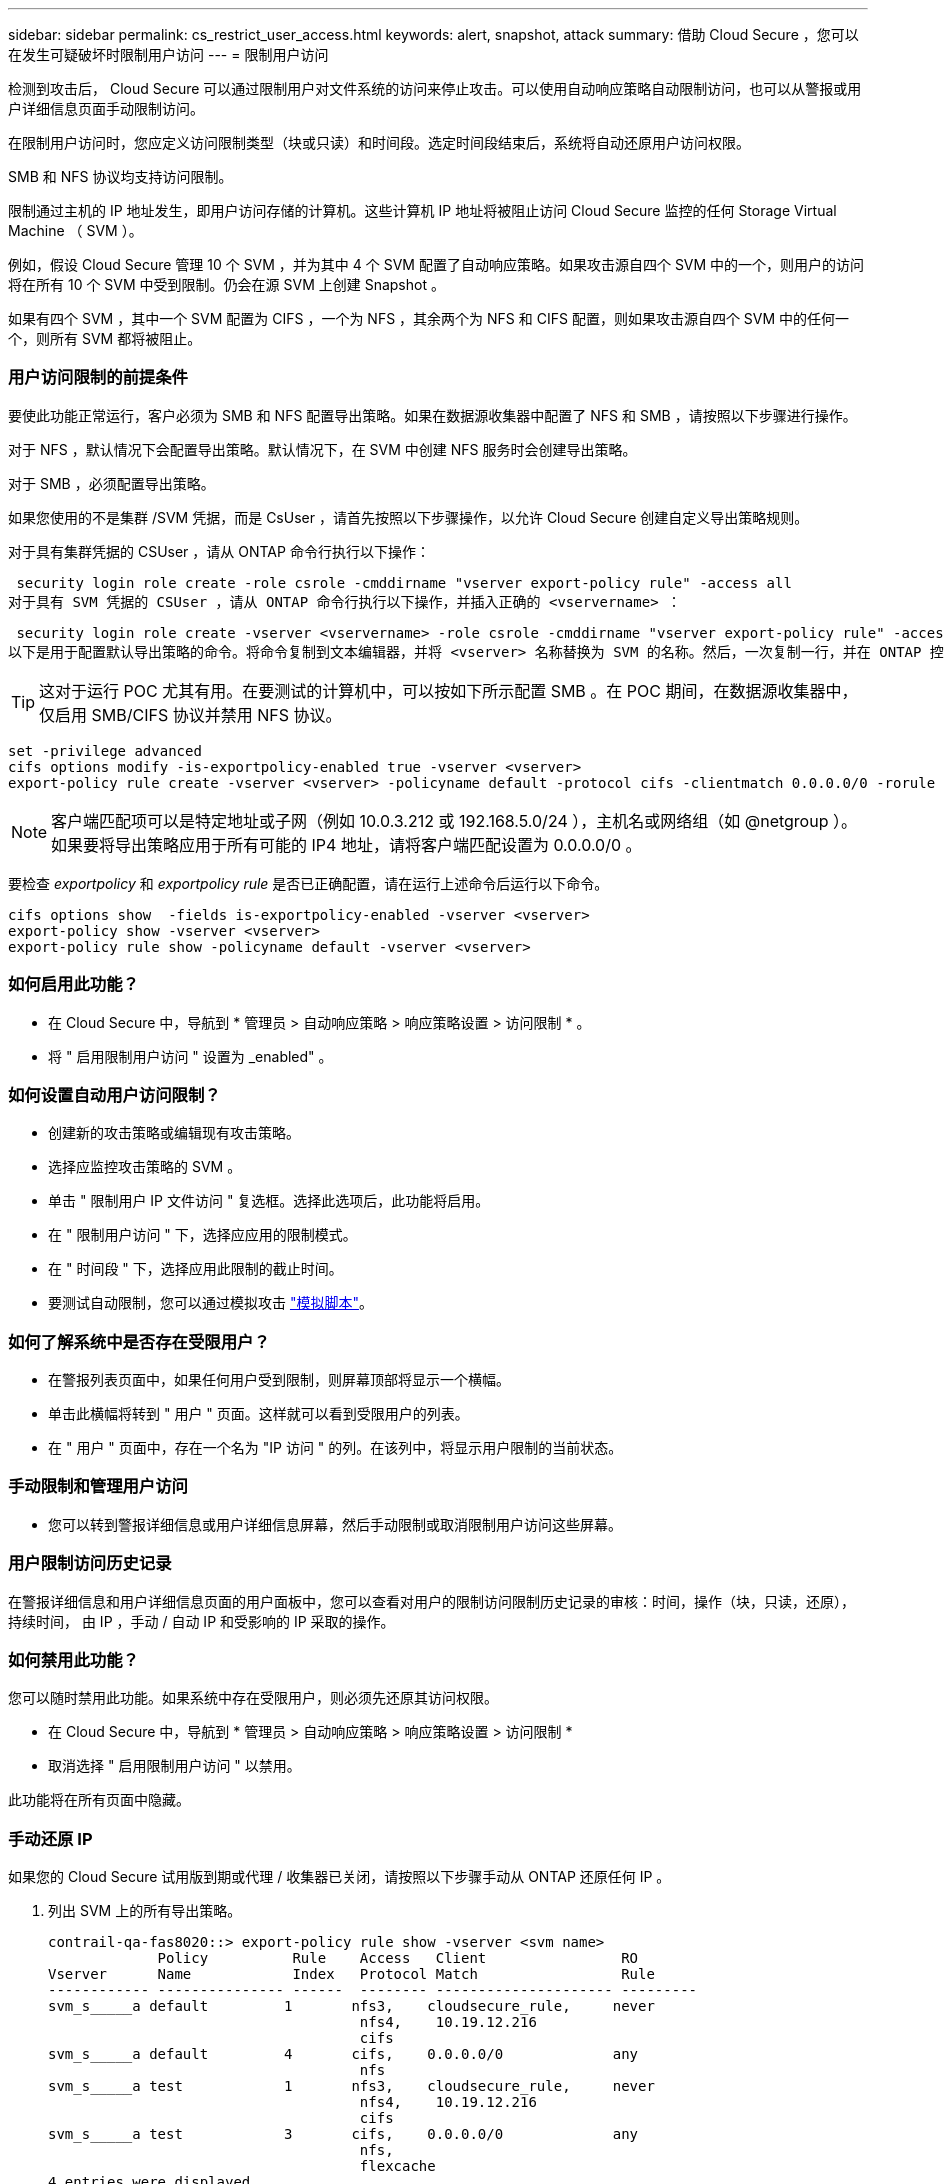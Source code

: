 ---
sidebar: sidebar 
permalink: cs_restrict_user_access.html 
keywords: alert, snapshot,  attack 
summary: 借助 Cloud Secure ，您可以在发生可疑破坏时限制用户访问 
---
= 限制用户访问


[role="lead"]
检测到攻击后， Cloud Secure 可以通过限制用户对文件系统的访问来停止攻击。可以使用自动响应策略自动限制访问，也可以从警报或用户详细信息页面手动限制访问。

在限制用户访问时，您应定义访问限制类型（块或只读）和时间段。选定时间段结束后，系统将自动还原用户访问权限。

SMB 和 NFS 协议均支持访问限制。

限制通过主机的 IP 地址发生，即用户访问存储的计算机。这些计算机 IP 地址将被阻止访问 Cloud Secure 监控的任何 Storage Virtual Machine （ SVM ）。

例如，假设 Cloud Secure 管理 10 个 SVM ，并为其中 4 个 SVM 配置了自动响应策略。如果攻击源自四个 SVM 中的一个，则用户的访问将在所有 10 个 SVM 中受到限制。仍会在源 SVM 上创建 Snapshot 。

如果有四个 SVM ，其中一个 SVM 配置为 CIFS ，一个为 NFS ，其余两个为 NFS 和 CIFS 配置，则如果攻击源自四个 SVM 中的任何一个，则所有 SVM 都将被阻止。



=== 用户访问限制的前提条件

要使此功能正常运行，客户必须为 SMB 和 NFS 配置导出策略。如果在数据源收集器中配置了 NFS 和 SMB ，请按照以下步骤进行操作。

对于 NFS ，默认情况下会配置导出策略。默认情况下，在 SVM 中创建 NFS 服务时会创建导出策略。

对于 SMB ，必须配置导出策略。

如果您使用的不是集群 /SVM 凭据，而是 CsUser ，请首先按照以下步骤操作，以允许 Cloud Secure 创建自定义导出策略规则。

对于具有集群凭据的 CSUser ，请从 ONTAP 命令行执行以下操作：

 security login role create -role csrole -cmddirname "vserver export-policy rule" -access all
对于具有 SVM 凭据的 CSUser ，请从 ONTAP 命令行执行以下操作，并插入正确的 <vservername> ：

 security login role create -vserver <vservername> -role csrole -cmddirname "vserver export-policy rule" -access all
以下是用于配置默认导出策略的命令。将命令复制到文本编辑器，并将 <vserver> 名称替换为 SVM 的名称。然后，一次复制一行，并在 ONTAP 控制台中执行该操作。请注意，在运行命令之前，必须先切换到高级模式。


TIP: 这对于运行 POC 尤其有用。在要测试的计算机中，可以按如下所示配置 SMB 。在 POC 期间，在数据源收集器中，仅启用 SMB/CIFS 协议并禁用 NFS 协议。

 set -privilege advanced
 cifs options modify -is-exportpolicy-enabled true -vserver <vserver>
 export-policy rule create -vserver <vserver> -policyname default -protocol cifs -clientmatch 0.0.0.0/0 -rorule any -rwrule any

NOTE: 客户端匹配项可以是特定地址或子网（例如 10.0.3.212 或 192.168.5.0/24 ），主机名或网络组（如 @netgroup ）。如果要将导出策略应用于所有可能的 IP4 地址，请将客户端匹配设置为 0.0.0.0/0 。

要检查 _exportpolicy_ 和 _exportpolicy rule_ 是否已正确配置，请在运行上述命令后运行以下命令。

 cifs options show  -fields is-exportpolicy-enabled -vserver <vserver>
 export-policy show -vserver <vserver>
 export-policy rule show -policyname default -vserver <vserver>


=== 如何启用此功能？

* 在 Cloud Secure 中，导航到 * 管理员 > 自动响应策略 > 响应策略设置 > 访问限制 * 。
* 将 " 启用限制用户访问 " 设置为 _enabled" 。




=== 如何设置自动用户访问限制？

* 创建新的攻击策略或编辑现有攻击策略。
* 选择应监控攻击策略的 SVM 。
* 单击 " 限制用户 IP 文件访问 " 复选框。选择此选项后，此功能将启用。
* 在 " 限制用户访问 " 下，选择应应用的限制模式。
* 在 " 时间段 " 下，选择应用此限制的截止时间。
* 要测试自动限制，您可以通过模拟攻击 link:concept_cs_attack_simulator.html["模拟脚本"]。




=== 如何了解系统中是否存在受限用户？

* 在警报列表页面中，如果任何用户受到限制，则屏幕顶部将显示一个横幅。
* 单击此横幅将转到 " 用户 " 页面。这样就可以看到受限用户的列表。
* 在 " 用户 " 页面中，存在一个名为 "IP 访问 " 的列。在该列中，将显示用户限制的当前状态。




=== 手动限制和管理用户访问

* 您可以转到警报详细信息或用户详细信息屏幕，然后手动限制或取消限制用户访问这些屏幕。




=== 用户限制访问历史记录

在警报详细信息和用户详细信息页面的用户面板中，您可以查看对用户的限制访问限制历史记录的审核：时间，操作（块，只读，还原），持续时间， 由 IP ，手动 / 自动 IP 和受影响的 IP 采取的操作。



=== 如何禁用此功能？

您可以随时禁用此功能。如果系统中存在受限用户，则必须先还原其访问权限。

* 在 Cloud Secure 中，导航到 * 管理员 > 自动响应策略 > 响应策略设置 > 访问限制 *
* 取消选择 " 启用限制用户访问 " 以禁用。


此功能将在所有页面中隐藏。



=== 手动还原 IP

如果您的 Cloud Secure 试用版到期或代理 / 收集器已关闭，请按照以下步骤手动从 ONTAP 还原任何 IP 。

. 列出 SVM 上的所有导出策略。
+
....
contrail-qa-fas8020::> export-policy rule show -vserver <svm name>
             Policy          Rule    Access   Client                RO
Vserver      Name            Index   Protocol Match                 Rule
------------ --------------- ------  -------- --------------------- ---------
svm_s_____a default         1       nfs3,    cloudsecure_rule,     never
                                     nfs4,    10.19.12.216
                                     cifs
svm_s_____a default         4       cifs,    0.0.0.0/0             any
                                     nfs
svm_s_____a test            1       nfs3,    cloudsecure_rule,     never
                                     nfs4,    10.19.12.216
                                     cifs
svm_s_____a test            3       cifs,    0.0.0.0/0             any
                                     nfs,
                                     flexcache
4 entries were displayed.
....
. 通过指定相应的 RuleIndex ，删除 SVM 上所有策略中的所有规则，这些策略将 "cloudsure_rule" 设置为客户端匹配项。CloudSecure 规则通常为 1 。
+
 contrail-qa-fas8020::*> export-policy rule delete -vserver <svm name> -policyname * -ruleindex 1
. 确保已删除 cloudsecure 规则（可选的确认步骤）
+
....
contrail-qa-fas8020::*> export-policy rule show -vserver <svm name>
             Policy          Rule    Access   Client                RO
Vserver      Name            Index   Protocol Match                 Rule
------------ --------------- ------  -------- --------------------- ---------
svm_suchitra default         4       cifs,    0.0.0.0/0             any
                                     nfs
svm_suchitra test            3       cifs,    0.0.0.0/0             any
                                     nfs,
                                     flexcache
2 entries were displayed.
....




== 故障排除

|===
| 问题 | 请尝试此操作 


| 尽管存在攻击，但某些用户并未受到限制。 | 1. 确保 SVM 的数据收集器和代理处于 _running 状态。如果停止了数据收集器和代理， Cloud Secure 将无法发送命令。2. 这是因为用户可能已使用以前未使用的新 IP 从计算机访问存储。限制通过用户访问存储的主机的 IP 地址进行。在 UI （ "Alert Details" （警报详细信息） >"Access Limtion History" （此用户的访问限制历史记录） >"Affected IPs" （受影响的 IP ））中检查受限 IP 地址列表。如果用户要从 IP 与受限 IP 不同的主机访问存储，则用户仍可通过非受限 IP 访问存储。如果用户尝试从 IP 受限的主机访问，则无法访问存储。 


| 手动单击限制访问会显示 " 此用户的 IP 地址已受限制 " 。 | 要限制的 IP 已被其他用户限制。 


| 限制访问失败，并显示警告 " SVM 已禁用 SMB 协议的导出策略使用。启用使用导出策略使用限制用户访问功能 | 确保对 SVM 启用 -is-exportpolicy-enabled 选项为 true ，如前提条件中所述。 
|===